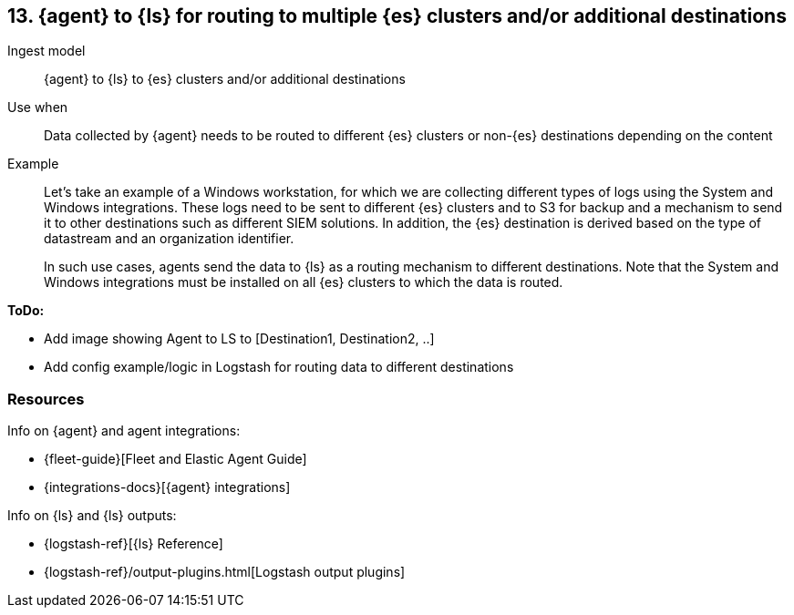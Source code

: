 [[ls-multi]]
== 13. {agent} to {ls} for routing to multiple {es} clusters and/or additional destinations

Ingest model::
{agent} to {ls} to {es} clusters and/or additional destinations

Use when::
Data collected by {agent} needs to be routed to different {es} clusters or non-{es} destinations depending on the content

Example::
Let’s take an example of a Windows workstation, for which we are collecting different types of logs using the System and Windows integrations. 
These logs need to be sent to different {es} clusters and to S3 for backup and a mechanism to send it to other destinations such as different SIEM solutions. In addition, the {es} destination is derived based on the type of datastream and an organization identifier. 
+
In such use cases, agents send the data to {ls} as a routing mechanism to different destinations. 
Note that the System and Windows integrations must be installed on all {es} clusters to which the data is routed.

**ToDo:** 

* Add image showing Agent to LS to [Destination1, Destination2, ..] 
* Add config example/logic in Logstash for routing data to different destinations

[discrete]
[[multi-resources]]
=== Resources

Info on {agent} and agent integrations:

* {fleet-guide}[Fleet and Elastic Agent Guide]
* {integrations-docs}[{agent} integrations]

Info on {ls} and {ls} outputs:

* {logstash-ref}[{ls} Reference] 
* {logstash-ref}/output-plugins.html[Logstash output plugins]

